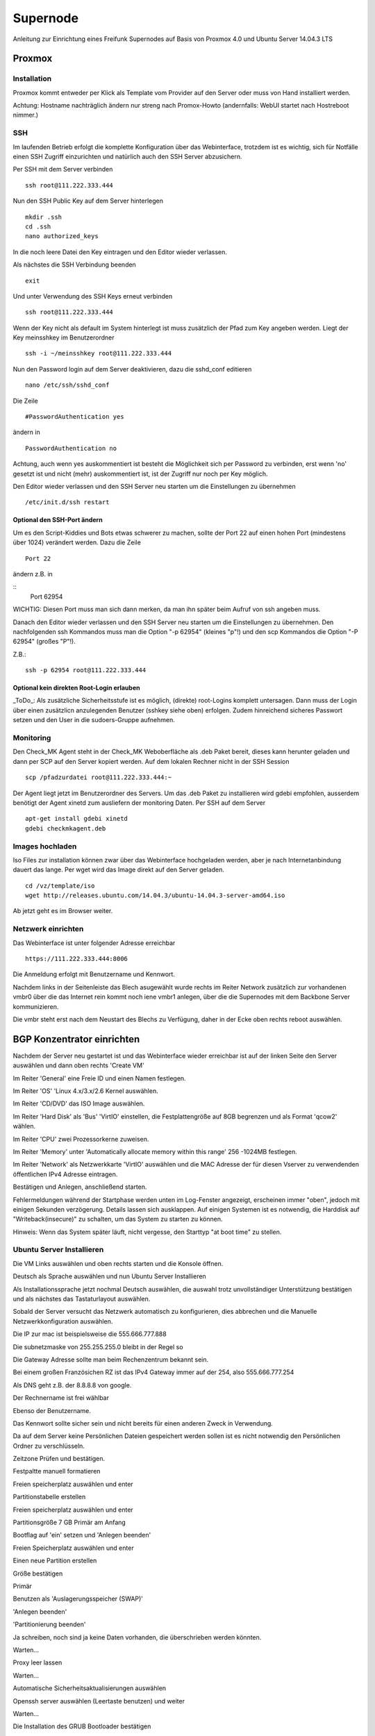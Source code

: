 Supernode
=========

Anleitung zur Einrichtung eines Freifunk Supernodes auf Basis von Proxmox 4.0 und Ubuntu Server 14.04.3 LTS

Proxmox
-------

Installation
^^^^^^^^^^^^

Proxmox kommt entweder per Klick als Template vom Provider auf den Server oder muss von Hand installiert werden.

Achtung: Hostname nachträglich ändern nur streng nach Promox-Howto (andernfalls: WebUI startet nach Hostreboot nimmer.)

SSH
^^^

Im laufenden Betrieb erfolgt die komplette Konfiguration über das Webinterface, trotzdem ist es wichtig, sich für Notfälle einen SSH Zugriff einzurichten und natürlich auch den SSH Server abzusichern.

Per SSH mit dem Server verbinden

::
	
	ssh root@111.222.333.444

Nun den SSH Public Key auf dem Server hinterlegen

::

	mkdir .ssh
	cd .ssh
	nano authorized_keys

In die noch leere Datei den Key eintragen und den Editor wieder verlassen.

Als nächstes die SSH Verbindung beenden

::

	exit

Und unter Verwendung des SSH Keys erneut verbinden

::

	ssh root@111.222.333.444

Wenn der Key nicht als default im System hinterlegt ist muss zusätzlich der Pfad zum Key angeben werden.
Liegt der Key meinsshkey im Benutzerordner

::

	ssh -i ~/meinsshkey root@111.222.333.444

Nun den Password login auf dem Server deaktivieren, dazu die sshd_conf editieren

::

	nano /etc/ssh/sshd_conf

Die Zeile

::

	#PasswordAuthentication yes

ändern in

::

	PasswordAuthentication no

Achtung, auch wenn yes auskommentiert ist besteht die Möglichkeit sich per Password zu verbinden, erst wenn 'no' gesetzt ist und nicht (mehr) auskommentiert ist, ist der Zugriff nur noch per Key möglich.

Den Editor wieder verlassen und den SSH Server neu starten um die Einstellungen zu übernehmen


::

	/etc/init.d/ssh restart

Optional den SSH-Port ändern
............................

Um es den Script-Kiddies und Bots etwas schwerer zu machen, sollte der Port 22 auf einen hohen Port (mindestens über 1024) verändert werden. Dazu die Zeile

::

        Port 22
        
ändern z.B. in

::
         Port 62954

WICHTIG: Diesen Port muss man sich dann merken, da man ihn später beim Aufruf von ssh angeben muss.

Danach den Editor wieder verlassen und den SSH Server neu starten um die Einstellungen zu übernehmen.
Den nachfolgenden ssh Kommandos muss man die Option "-p 62954" (kleines "p"!) und den scp Kommandos
die Option "-P 62954" (großes "P"!).

Z.B.:

::

        ssh -p 62954 root@111.222.333.444

        
Optional kein direkten Root-Login erlauben
..........................................

_ToDo_: Als zusätzliche Sicherheitsstufe ist es möglich, (direkte) root-Logins komplett untersagen. 
Dann muss der Login über einen zusätzlicn anzulegenden Benutzer (sshkey siehe oben) erfolgen. 
Zudem hinreichend sicheres Passwort setzen und den User in die sudoers-Gruppe aufnehmen.



Monitoring
^^^^^^^^^^

Den Check_MK Agent steht in der Check_MK Weboberfläche als .deb Paket bereit, dieses kann herunter geladen und dann per SCP auf den Server kopiert werden.
Auf dem lokalen Rechner nicht in der SSH Session

::

	scp /pfadzurdatei root@111.222.333.444:~


Der Agent liegt jetzt im Benutzerordner des Servers.
Um das .deb Paket zu installieren wird gdebi empfohlen, ausserdem benötigt der Agent xinetd zum ausliefern der monitoring Daten.
Per SSH auf dem Server

::

	apt-get install gdebi xinetd
	gdebi checkmkagent.deb

Images hochladen
^^^^^^^^^^^^^^^^
Iso Files zur installation können zwar über das Webinterface hochgeladen werden, aber je nach Internetanbindung dauert das lange. Per wget wird das Image direkt auf den Server geladen.

::
	
	cd /vz/template/iso
	wget http://releases.ubuntu.com/14.04.3/ubuntu-14.04.3-server-amd64.iso


Ab jetzt geht es im Browser weiter.

Netzwerk einrichten
^^^^^^^^^^^^^^^^^^^

Das Webinterface ist unter folgender Adresse erreichbar

::

	https://111.222.333.444:8006

Die Anmeldung erfolgt mit Benutzername und Kennwort.

Nachdem links in der Seitenleiste das Blech asugewählt wurde rechts im Reiter Network zusätzlich zur vorhandenen vmbr0 über die das Internet rein kommt noch iene vmbr1 anlegen, über die die Supernodes mit dem Backbone Server kommunizieren.

Die vmbr steht erst nach dem Neustart des Blechs zu Verfügung, daher in der Ecke oben rechts reboot auswählen.

BGP Konzentrator einrichten
---------------------------

Nachdem der Server neu gestartet ist und das Webinterface wieder erreichbar ist auf der linken Seite den Server auswählen und dann oben rechts 'Create VM'

Im Reiter 'General' eine Freie ID und einen Namen festlegen.

Im Reiter 'OS' 'Linux 4.x/3.x/2.6 Kernel auswählen.

Im Reiter 'CD/DVD' das ISO Image auswählen.

Im Reiter 'Hard Disk' als 'Bus' 'VirtIO' einstellen, die Festplattengröße auf 8GB begrenzen und als Format 'qcow2' wählen.

Im Reiter 'CPU' zwei Prozessorkerne zuweisen.

Im Reiter 'Memory' unter 'Automatically allocate memory within this range' 256 -1024MB festlegen.

Im Reiter 'Network' als Netzwerkkarte 'VirtIO' auswählen und die MAC Adresse der für diesen Vserver zu verwendenden öffentlichen IPv4 Adresse eintragen.

Bestätigen und Anlegen, anschließend starten. 

Fehlermeldungen während der Startphase werden unten im Log-Fenster angezeigt, erscheinen immer "oben", jedoch mit einigen Sekunden verzögerung. Details lassen sich ausklappen. Auf einigen Systemen ist es notwendig, die Harddisk auf "Writeback(insecure)" zu schalten, um das System zu starten zu können.

Hinweis: Wenn das System später läuft, nicht vergesse, den Starttyp "at boot time" zu stellen.

Ubuntu Server Installieren
^^^^^^^^^^^^^^^^^^^^^^^^^^

Die VM Links auswählen und oben rechts starten und die Konsole öffnen.


Deutsch als Sprache auswählen und nun Ubuntu Server Installieren

Als Installationssprache jetzt nochmal Deutsch auswählen, die auswahl trotz unvollständiger Unterstützung bestätigen und als nächstes das Tastaturlayout auswählen.

Sobald der Server versucht das Netzwerk automatisch zu konfigurieren, dies abbrechen und die Manuelle Netzwerkkonfiguration auswählen.

Die IP zur mac ist beispielsweise die 555.666.777.888

Die subnetzmaske von 255.255.255.0 bleibt in der Regel so

Die Gateway Adresse sollte man beim Rechenzentrum bekannt sein.

Bei einem großen Französichen RZ ist das IPv4 Gateway immer auf der 254, also 555.666.777.254

Als DNS geht z.B. der 8.8.8.8 von google.

Der Rechnername ist frei wählbar

Ebenso der Benutzername.

Das Kennwort sollte sicher sein und nicht bereits für einen anderen Zweck in Verwendung.

Da auf dem Server keine Persönlichen Dateien gespeichert werden sollen ist es nicht notwendig den Persönlichen Ordner zu verschlüsseln.

Zeitzone Prüfen und bestätigen.

Festpaltte manuell formatieren

Freien speicherplatz auswählen und enter

Partitionstabelle erstellen

Freien speicherplatz auswählen und enter

Partitionsgröße 7 GB Primär am Anfang

Bootflag auf 'ein' setzen und 'Anlegen beenden'

Freien Speicherplatz auswählen und enter

Einen neue Partition erstellen

Größe bestätigen

Primär

Benutzen als 'Auslagerungsspeicher (SWAP)'

'Anlegen beenden'

'Partitionierung beenden'

Ja schreiben, noch sind ja keine Daten vorhanden, die überschrieben werden könnten.

Warten...

Proxy leer lassen

Warten...

Automatische Sicherheitsaktualisierungen auswählen

Openssh server auswählen (Leertaste benutzen) und weiter

Warten...

Die Installation des GRUB Bootloader bestätigen

Weiter

SSH
^^^

Die weitere Konfiguration soll per SSH Zugriff erfolgen, daher richten wir diesen zuerst ein und sichern den SSH Server ab.

vom PC aus per SSH mit dem Server verbinden

::
	
	ssh root@555.666.777.888

Nun den SSH Public Key auf dem Server hinterlegen

::

	mkdir .ssh
	cd .ssh
	nano authorized_keys

In die noch leere Datei den Key eintragen und den Editor wieder verlassen.

Als nächstes die SSH Verbindung beenden

::

	exit

Und unter Verwendung des SSH Keys erneut verbinden

::

	ssh root@555.666.777.888

Wenn der Key nicht als default im System hinterlegt ist muss zusätzlich der Pfad zum Key angeben werden.

Liegt der Key meinsshkey im Benutzerordner

::

	ssh -i ~/meinsshkey root@555.666.777.888

Nun den Password login auf dem Server deaktivieren, dazu die sshd_conf editieren

::

	nano /etc/ssh/sshd_conf

Die Zeile

::

	#PasswordAuthentication yes

ändern in

::

	PasswordAuthentication no
	UsePAM no

Achtung, auch wenn yes auskommentiert ist besteht die Möglichkeit sich per Password zu verbinden, erst wenn no gesetzt ist und nicht auskommentiert ist, ist der Zugriff nur noch per Key möglich.
Den Editor wieder verlassen und den SSH Server neu starten um die Einstellungen zu übernehmen

::

	/etc/init.d/ssh restart


Systemaktualisierung
^^^^^^^^^^^^^^^^^^^^

Als nächstes steht die Systemaktualisierung an, dafür einmal

::

	sudo apt-get update
	sudo apt-get dist-upgrade
	
Pakete installieren
^^^^^^^^^^^^^^^^^^^

::

	sudo apt-get install bird bird6 xinetd vnstat vnstati gdebi lighttpd ferm
	
* bird übernimmt das BGP routing
* bird6 tut das selbe für IPv6
* ferm hilf beim erstellen von IPtables Regeln
* vnstat monitort den Netzwerktraffic
* vnstati erzeugt daraus Grafiken
* lighttpd stellt diese zum Abruf bereit
* gdebi ermöglicht uns die Installation des Check_mk Agents
* xinetd übernimmt die Übertragung der Monitoring Daten

Nat IPv4 einrichten
^^^^^^^^^^^^^^^^^^^

Um die IP Adresse über die die Daten zum Freifunk Rheinland gehen sollen einzurichten muss folgender Abschitt in die 'interfaces' eingetragen werden.

::

	sudo nano /etc/network/interfaces
	
::

	auto tun-ffrl-uplink
	iface tun-ffrl-uplink inet static
        address 185.66.195.xx
        netmask 255.255.255.255
        pre-up ip link add $IFACE type dummy
        post-down ip link del $IFACE

Um die 'Kabelverbindung' zum Rheinland herzustellen werden GRE Tunnel für jeden Backbone Standort angelegt

::

	auto  tun-ffrl-ber-a #Startet das Interface automatisch (Namen anpassen)
	iface tun-ffrl-ber-a inet tunnel #Legt das Interface an (Namen anpassen)
        mode            gre											#modus GRE Tunnel
        netmask         255.255.255.254								#Die netzmaske bleibt immer gleich
        address         100.64.2.xxx								#Die Interne IP vom eigenen Tunnelende
        dstaddr         100.64.2.xxx								#Die interne IP vom Backbone Tunnelende
        endpoint        185.66.195.0								#Die öffentliche IPv4 vom Backbone Standort
        local          	xx.xxx.xx.xx 								#Die eigene öffentliche IPv4
        ttl             255											#Die TTL bleibt immer gleich
        mtu             1400										#Die Mtu bleibt auch gleich
        post-up ip -6 addr add 2a03:2260:0:xxx::2/64 dev $IFACE		#Die interne IPv6 vom eigenen Tunnelende
        
Aktuell gibt es zwei Standorte die je redundant ausgebaut sind:
+------------+--------------+------------+
|Standort    |Devicename    |Endpoint    |
+------------+--------------+------------+
|Berlin a    |tun-ffrl-ber-a|185.66.195.0|
+------------+--------------+------------+
|Berlin b    |tun-ffrl-ber-b|185.66.195.1|
+------------+--------------+------------+
|Düsseldorf a|tun-ffrl-dus-a|185.66.193.0|
+------------+--------------+------------+
|Düsseldorf b|tun-ffrl-dus-b|185.66.193.1|
+------------+--------------+------------+

Bird einrichten
^^^^^^^^^^^^^^^

::

	sudo nano /etc/bird/bird.conf

Die Bird conf für IPv4

::

	router id 185.66.195.xx;					#Hier muss die Nat IPv4 angegeben werden

	protocol direct announce {
        table master; # implizit
        import where net ~ [185.66.195.xx/32];	#Hier muss die Nat IPv4 angegeben werden
        interface "tun-ffrl-uplink";
	};

	protocol kernel {
        table master;
        device routes;
        import none;
        export filter {
			krt_prefsrc = 185.66.195.xx;		#Hier muss die Nat IPv4 angegeben werden
            accept;
        };
        kernel table 42;
	};

	protocol device {
        scan time 15;
	};

	function is_default() {
        return (net ~ [0.0.0.0/0]);
	};

	template bgp uplink {						#Das Temlate wendet wiederkehrende Werte auf die einzelnen BGP Sessions an
        local as 65xxx;							#Hier muss die eigene AS Nummer eingetragen werden
        import where is_default();
        export where proto = "announce";
	};

	protocol bgp ffrl_ber_a from uplink {		#Dieser Block muss für alle Backbone Standorte wiederholt werden
        source address 100.64.2.xxx;			#Dies ist die eigene Adresse im GRE Tunnel
        neighbor 100.64.2.xxx as 201701;		#Dies ist die Bakbone Adresse im GRE Tunnel und das AS des FFRL
	};

Die Bird conf für IPv6

::

	router id 185.66.195.xx;													#Auch bei IPv6 muss als Router ID die IPv4 Nat angegeben werden

	protocol direct announce {
        table master; # implizit
        import where net ~ [2a03:2260:120:xxx::/56];							#Das eigene (vom FFRL zugeteilte) IPv6 Netz
        interface "tun-ffrl-uplink";
	};

	protocol kernel {
        table master;
        device routes;
        import none;
        export filter {
			#  setze src addr beim route-export in kernel tabelle
			krt_prefsrc = 2a03:2260:120:xxx::1;									#Das eigene (vom FFRL zugeteilte) IPv6 Netz als Quelladresse
			accept;
        };
        kernel table 42;
	};

	protocol device {
        scan time 15;
	};

	function is_default() {
        return (net ~ [::/0]);
	};

	template bgp uplink {
        local as 65xxx;															#Die eigene AS Numemr
        import where is_default();
        export where proto = "announce";
	};

	protocol bgp ffrl_ber_a from uplink {										#Dieser Block wird je standort wiederholt
        source address 2a03:2260:0:xxx::2;										#Eigene IPv6 im GRE Tunnel
        neighbor 2a03:2260:0:xxx::1 as 201701;									#Backbone IPv6 im GRE Tunnel und AS des FFRL
	};

Routing
^^^^^^^
Forwarding
..........
In der /etc/sysctl.conf

::

	sudo nano /etc/sysctl.conf
	
folgende Zeilen einkommentieren

::

	#net.ipv4.ip_forward=1
	#net.ipv6.conf.all.forwarding=1
	
Einrichtung einer eth1
......................

in der /etc/network/interfaces legen wir eine eth1 an um den Traffic vom Supernode über eine vmbr des Blechs entgegen zu nehmen

::

	sudo nano /etc/network/interfaces
	
::

	auto eth1
	iface eth1 inet static
        address 172.16.0.254
        netmask 255.255.240.0
        
Nun muss im Proxmox für die vm eine eth1 hinzugefügt werden, die auf der vmbr1 hängt und virtio verwendet.
Danach die vm einmal durchbooten.

Ferm
....

::

	sudo nano /etc/ferm/ferm.conf
	
::

	# -*- shell-script -*-
#
#  Configuration file for ferm(1).
#

domain (ip ip6) {
    table filter {
        chain INPUT {
            policy ACCEPT;

            proto gre ACCEPT;

            # connection tracking
            mod state state INVALID DROP;
            mod state state (ESTABLISHED RELATED) ACCEPT;

            # allow local packet
            interface lo ACCEPT;

            # respond to ping
            proto icmp ACCEPT;

            # allow IPsec
            proto udp dport 500 ACCEPT;
            proto (esp) ACCEPT;

            # allow SSH connections
            proto tcp dport ssh ACCEPT;
        }
        chain OUTPUT {
            policy ACCEPT;

            # connection tracking
            #mod state state INVALID DROP;
            mod state state (ESTABLISHED RELATED) ACCEPT;
        }
        chain FORWARD {
            policy ACCEPT;

            # connection tracking
            mod state state INVALID DROP;
            mod state state (ESTABLISHED RELATED) ACCEPT;
        }
    }

    table mangle {
        chain PREROUTING {
            interface tun-ffrl-+ {
                MARK set-mark 1;
            }
        }

        chain POSTROUTING {
            # mss clamping
            outerface tun-ffrl-+ proto tcp tcp-flags (SYN RST) SYN TCPMSS clamp-mss-to-pmtu;
        }
    }

    table nat {
        chain POSTROUTING {
            # nat translation
            outerface tun-ffrl-+ saddr 172.16.0.0/12 SNAT to 185.66.195.xx;
            policy ACCEPT;
            outerface tun-ffrl-+ {
                MASQUERADE;
            }
        }
    }
}

Routing
.......

::

	sudo nano /etc/rc.local
	
::

	#!/bin/sh -e
# rc.local

ip -4 rule add prio 1000 from 172.16.0.0/12 table internet
ip -6 rule add prio 1000 from 2a03:2260:120::/56 table internet

ip -4 rule add prio 1000 fwmark 0x1 table internet
ip -6 rule add prio 1000 fwmark 0x1 table internet

FFRL_IFS="tun-ffrl-dus-a tun-ffrl-dus-b tun-ffrl-ber-a tun-ffrl-ber-b"
for interface in $FFRL_IFS; do
    ip -4 rule add prio 1001 iif $interface table internet
    ip -6 rule add prio 1001 iif $interface table internet
done

ip -4 rule add prio 2000 from 172.16.0.0/12 table unreachable
ip -4 route add default unreachable table unreachable

exit 0

Supernode einrichten
--------------------

Nachdem der Server neu gestartet ist und das Webinterface wieder erreichbar ist auf der linken Seite den Server auswählen und dann oben rechts 'Create VM'

Im Reiter 'General' eine Freie ID und einen Namen festlegen.

Im Reiter 'OS' 'Linux 4.x/3.x/2.6 Kernel auswählen.

Im Reiter 'CD/DVD' das ISO Image auswählen.

Im Reiter 'Hard Disk' als 'Bus' 'VirtIO' einstellen, die Festplattengröße auf 8GB begrenzen und als Format 'qcow2' wählen.

Im Reiter 'CPU' zwei Prozessorkerne zuweisen.

Im Reiter 'Memory' unter 'Automatically allocate memory within this range' 256 -1024MB festlegen.

Im Reiter 'Network' als Netzwerkkarte 'VirtIO' auswählen und die MAC Adresse der für diesen Vserver zu verwendenden öffentlichen IPv4 Adresse eintragen.

Bestätigen und Anlegen

Ubuntu Server Installieren
^^^^^^^^^^^^^^^^^^^^^^^^^^

Die VM Links auswählen und oben rechts starten und die Konsole öffnen.


Deutsch als Sprache auswählen und nun Ubuntu Server Installieren

Als Installationssprache jetzt nochmal Deutsch auswählen, die auswahl trotz unvollständiger Unterstützung bestätigen und als nächstes das Tastaturlayout auswählen.

Sobald der Server versucht das Netzwerk automatisch zu konfigurieren, dies abbrechen und die Manuelle Netzwerkkonfiguration auswählen.

Die IP zur mac ist beispielsweise die 555.666.777.888

Die subnetzmaske von 255.255.255.0 bleibt in der Regel so

Die Gateway Adresse sollte man beim Rechenzentrum bekannt sein.

Bei einem großen Französichen RZ ist das IPv4 Gateway immer auf der 254, also 555.666.777.254

Als DNS geht z.B. der 8.8.8.8 von google.

Der Rechnername ist frei wählbar

Ebenso der Benutzername.

Das Kennwort sollte sicher sein und nicht bereits für einen anderen Zweck in Verwendung.

Da auf dem Server keine Persönlichen Dateien gespeichert werden sollen ist es nicht notwendig den Persönlichen Ordner zu verschlüsseln.

Zeitzone Prüfen und bestätigen.

Festpaltte manuell formatieren

Freien speicherplatz auswählen und enter

Partitionstabelle erstellen

Freien speicherplatz auswählen und enter

Partitionsgröße 7 GB Primär am Anfang

Bootflag auf 'ein' setzen und 'Anlegen beenden'

Freien Speicherplatz auswählen und enter

Einen neue Partition erstellen

Größe bestätigen

Primär

Benutzen als 'Auslagerungsspeicher (SWAP)'

'Anlegen beenden'

'Partitionierung beenden'

Ja schreiben, noch sind ja keine Daten vorhanden, die überschrieben werden könnten.

Warten...

Proxy leer lassen

Warten...

Automatische Sicherheitsaktualisierungen auswählen

Openssh server auswählen (Leertaste benutzen) und weiter

Warten...

Die Installation des GRUB Bootloader bestätigen

Weiter

SSH
^^^

Die weitere Konfiguration soll per SSH Zugriff erfolgen, daher richten wir diesen zuerst ein und sichern den SSH Server ab.

vom PC aus per SSH mit dem Server verbinden

::
	
	ssh root@555.666.777.888

Nun den SSH Public Key auf dem Server hinterlegen

::

	mkdir .ssh
	cd .ssh
	nano authorized_keys

In die noch leere Datei den Key eintragen und den Editor wieder verlassen.

Als nächstes die SSH Verbindung beenden

::

	exit

Und unter Verwendung des SSH Keys erneut verbinden

::

	ssh root@555.666.777.888

Wenn der Key nicht als default im System hinterlegt ist muss zusätzlich der Pfad zum Key angeben werden.

Liegt der Key meinsshkey im Benutzerordner

::

	ssh -i ~/meinsshkey root@555.666.777.888

Nun den Password login auf dem Server deaktivieren, dazu die sshd_conf editieren

::

	nano /etc/ssh/sshd_conf

Die Zeile

::

	#PasswordAuthentication yes

ändern in

::

	PasswordAuthentication no
	UsePAM no

Achtung, auch wenn yes auskommentiert ist besteht die Möglichkeit sich per Password zu verbinden, erst wenn no gesetzt ist und nicht auskommentiert ist, ist der Zugriff nur noch per Key möglich.
Den Editor wieder verlassen und den SSH Server neu starten um die Einstellungen zu übernehmen

::

	/etc/init.d/ssh restart


Systemaktualisierung
^^^^^^^^^^^^^^^^^^^^

Als nächstes steht die Systemaktualisierung an, dafür einmal

::

	sudo apt-get update
	sudo apt-get dist-upgrade
